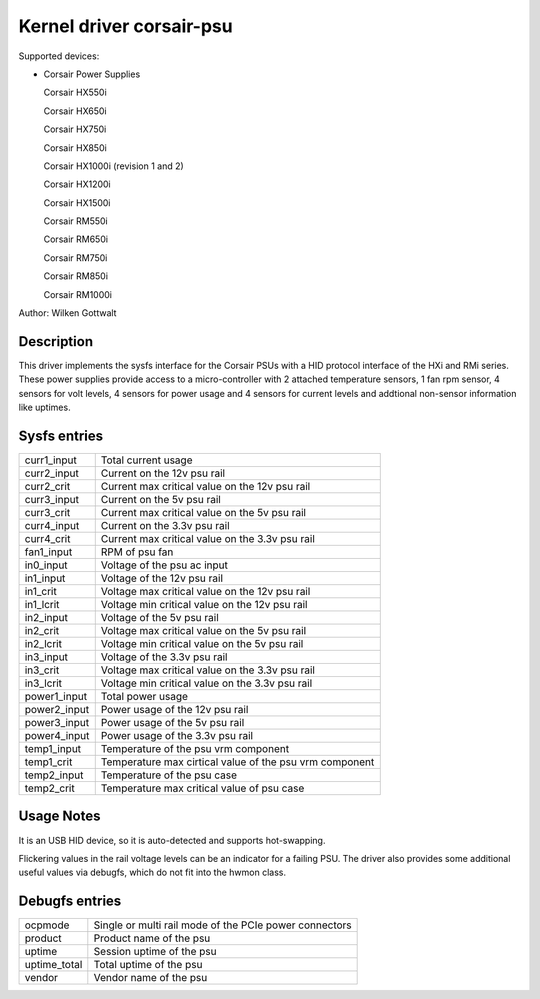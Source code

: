 .. SPDX-License-Identifier: GPL-2.0-or-later

Kernel driver corsair-psu
=========================

Supported devices:

* Corsair Power Supplies

  Corsair HX550i

  Corsair HX650i

  Corsair HX750i

  Corsair HX850i

  Corsair HX1000i (revision 1 and 2)

  Corsair HX1200i

  Corsair HX1500i

  Corsair RM550i

  Corsair RM650i

  Corsair RM750i

  Corsair RM850i

  Corsair RM1000i

Author: Wilken Gottwalt

Description
-----------

This driver implements the sysfs interface for the Corsair PSUs with a HID protocol
interface of the HXi and RMi series.
These power supplies provide access to a micro-controller with 2 attached
temperature sensors, 1 fan rpm sensor, 4 sensors for volt levels, 4 sensors for
power usage and 4 sensors for current levels and addtional non-sensor information
like uptimes.

Sysfs entries
-------------

=======================	========================================================
curr1_input		Total current usage
curr2_input		Current on the 12v psu rail
curr2_crit		Current max critical value on the 12v psu rail
curr3_input		Current on the 5v psu rail
curr3_crit		Current max critical value on the 5v psu rail
curr4_input		Current on the 3.3v psu rail
curr4_crit		Current max critical value on the 3.3v psu rail
fan1_input		RPM of psu fan
in0_input		Voltage of the psu ac input
in1_input		Voltage of the 12v psu rail
in1_crit		Voltage max critical value on the 12v psu rail
in1_lcrit		Voltage min critical value on the 12v psu rail
in2_input		Voltage of the 5v psu rail
in2_crit		Voltage max critical value on the 5v psu rail
in2_lcrit		Voltage min critical value on the 5v psu rail
in3_input		Voltage of the 3.3v psu rail
in3_crit		Voltage max critical value on the 3.3v psu rail
in3_lcrit		Voltage min critical value on the 3.3v psu rail
power1_input		Total power usage
power2_input		Power usage of the 12v psu rail
power3_input		Power usage of the 5v psu rail
power4_input		Power usage of the 3.3v psu rail
temp1_input		Temperature of the psu vrm component
temp1_crit		Temperature max cirtical value of the psu vrm component
temp2_input		Temperature of the psu case
temp2_crit		Temperature max critical value of psu case
=======================	========================================================

Usage Notes
-----------

It is an USB HID device, so it is auto-detected and supports hot-swapping.

Flickering values in the rail voltage levels can be an indicator for a failing
PSU. The driver also provides some additional useful values via debugfs, which
do not fit into the hwmon class.

Debugfs entries
---------------

=======================	========================================================
ocpmode                 Single or multi rail mode of the PCIe power connectors
product                 Product name of the psu
uptime			Session uptime of the psu
uptime_total		Total uptime of the psu
vendor			Vendor name of the psu
=======================	========================================================
